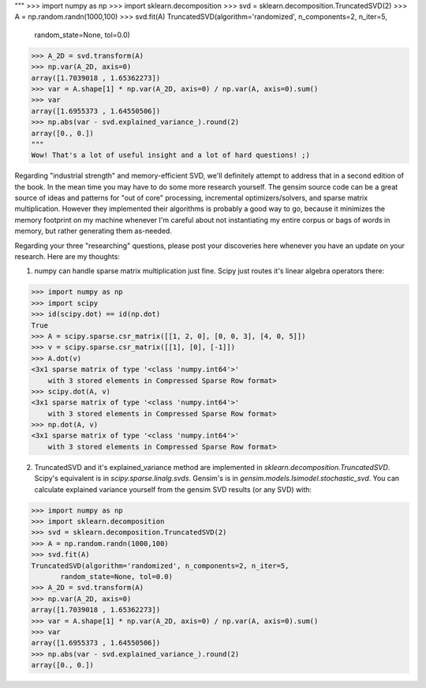"""
>>> import numpy as np
>>> import sklearn.decomposition
>>> svd = sklearn.decomposition.TruncatedSVD(2)
>>> A = np.random.randn(1000,100)
>>> svd.fit(A)
TruncatedSVD(algorithm='randomized', n_components=2, n_iter=5,
       random_state=None, tol=0.0)
>>> A_2D = svd.transform(A)
>>> np.var(A_2D, axis=0)
array([1.7039018 , 1.65362273])
>>> var = A.shape[1] * np.var(A_2D, axis=0) / np.var(A, axis=0).sum()
>>> var
array([1.6955373 , 1.64550506])
>>> np.abs(var - svd.explained_variance_).round(2)
array([0., 0.])
"""
Wow! That's a lot of useful insight and a lot of hard questions! ;)

Regarding "industrial strength" and memory-efficient SVD, we'll definitely attempt to address that in a second edition of the book. In the mean time you may have to do some more research yourself. The gensim source code can be a great source of ideas and patterns for "out of core" processing, incremental optimizers/solvers, and sparse matrix multiplication. However they implemented their algorithms is probably a good way to go, because it minimizes the memory footprint on my machine whenever I'm careful about not instantiating my entire corpus or bags of words in memory, but rather generating them as-needed.

Regarding your three "researching" questions, please post your discoveries here whenever you have an update on your research. Here are my thoughts:

1. numpy can handle sparse matrix multiplication just fine. Scipy just routes it's linear algebra operators there:

>>> import numpy as np
>>> import scipy
>>> id(scipy.dot) == id(np.dot)
True
>>> A = scipy.sparse.csr_matrix([[1, 2, 0], [0, 0, 3], [4, 0, 5]])
>>> v = scipy.sparse.csr_matrix([[1], [0], [-1]])
>>> A.dot(v)
<3x1 sparse matrix of type '<class 'numpy.int64'>'
    with 3 stored elements in Compressed Sparse Row format>
>>> scipy.dot(A, v)
<3x1 sparse matrix of type '<class 'numpy.int64'>'
    with 3 stored elements in Compressed Sparse Row format>
>>> np.dot(A, v)
<3x1 sparse matrix of type '<class 'numpy.int64'>'
    with 3 stored elements in Compressed Sparse Row format>

2. TruncatedSVD and it's explained_variance method are implemented in `sklearn.decomposition.TruncatedSVD`. Scipy's equivalent is in `scipy.sparse.linalg.svds`. Gensim's is in `gensim.models.lsimodel.stochastic_svd`. You can calculate explained variance yourself from the gensim SVD results (or any SVD) with:

>>> import numpy as np
>>> import sklearn.decomposition
>>> svd = sklearn.decomposition.TruncatedSVD(2)
>>> A = np.random.randn(1000,100)
>>> svd.fit(A)
TruncatedSVD(algorithm='randomized', n_components=2, n_iter=5,
       random_state=None, tol=0.0)
>>> A_2D = svd.transform(A)
>>> np.var(A_2D, axis=0)
array([1.7039018 , 1.65362273])
>>> var = A.shape[1] * np.var(A_2D, axis=0) / np.var(A, axis=0).sum()
>>> var
array([1.6955373 , 1.64550506])
>>> np.abs(var - svd.explained_variance_).round(2)
array([0., 0.])




